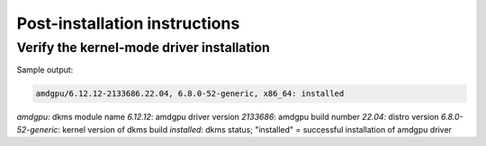 .. meta::
  :description: Post-installation instructions
  :keywords: AMDGPU driver install, installation instructions, AMD, AMDGPU, driver

*************************************************************************
Post-installation instructions
*************************************************************************

Verify the kernel-mode driver installation
=================================================

.. tab-set::

    .. tab-item:: Ubuntu

        .. code-block:: bash

            sudo dkms status

    .. tab-item:: Debian

        .. code-block:: bash

            sudo dkms status

    .. tab-item:: RHEL

        .. code-block:: bash

            sudo dkms status

    .. tab-item:: OL

        .. code-block:: bash

            sudo dkms status

    .. tab-item:: SLES

        .. code-block:: bash

            sudo dkms status

    .. tab-item:: AZL

        .. code-block:: bash

            modinfo amdgpu | grep -w "version:"

Sample output:

.. code-block:: bash

    amdgpu/6.12.12-2133686.22.04, 6.8.0-52-generic, x86_64: installed

`amdgpu`: dkms module name
`6.12.12`: amdgpu driver version
`2133686`: amdgpu build number
`22.04`: distro version
`6.8.0-52-generic`: kernel version of dkms build
`installed`: dkms status; "installed" = successful installation of amdgpu driver

